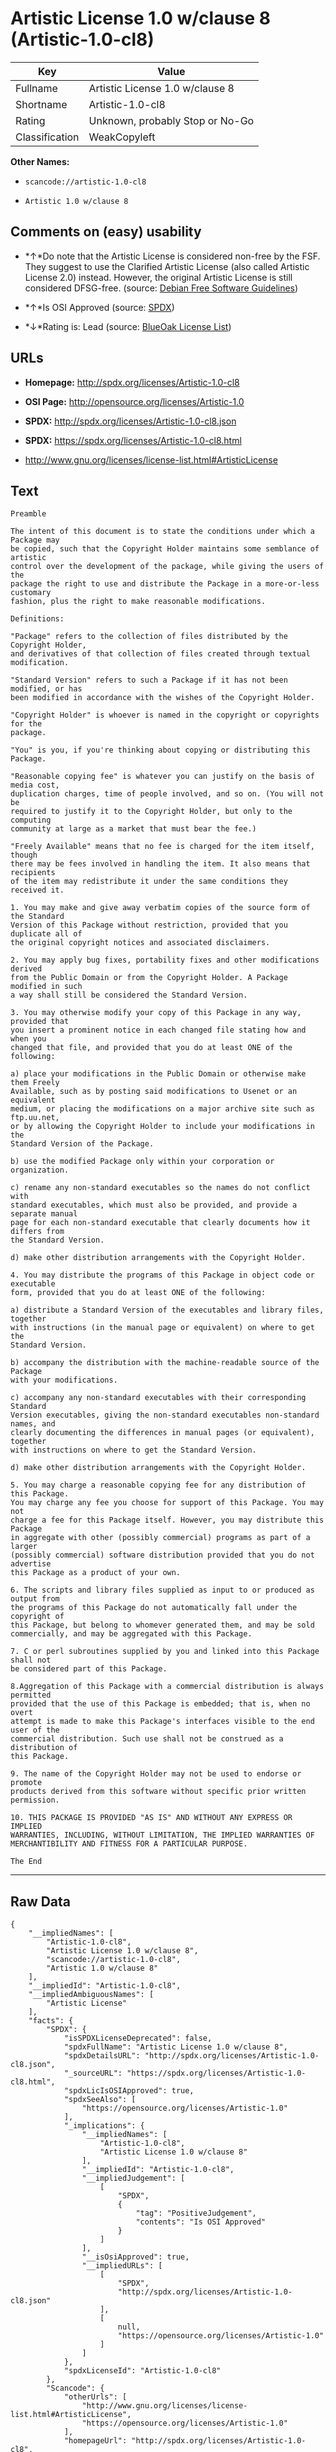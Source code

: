 * Artistic License 1.0 w/clause 8 (Artistic-1.0-cl8)

| Key              | Value                             |
|------------------+-----------------------------------|
| Fullname         | Artistic License 1.0 w/clause 8   |
| Shortname        | Artistic-1.0-cl8                  |
| Rating           | Unknown, probably Stop or No-Go   |
| Classification   | WeakCopyleft                      |

*Other Names:*

- =scancode://artistic-1.0-cl8=

- =Artistic 1.0 w/clause 8=

** Comments on (easy) usability

- *↑*Do note that the Artistic License is considered non-free by the
  FSF. They suggest to use the Clarified Artistic License (also called
  Artistic License 2.0) instead. However, the original Artistic License
  is still considered DFSG-free. (source:
  [[https://wiki.debian.org/DFSGLicenses][Debian Free Software
  Guidelines]])

- *↑*Is OSI Approved (source:
  [[https://spdx.org/licenses/Artistic-1.0-cl8.html][SPDX]])

- *↓*Rating is: Lead (source: [[https://blueoakcouncil.org/list][BlueOak
  License List]])

** URLs

- *Homepage:* http://spdx.org/licenses/Artistic-1.0-cl8

- *OSI Page:* http://opensource.org/licenses/Artistic-1.0

- *SPDX:* http://spdx.org/licenses/Artistic-1.0-cl8.json

- *SPDX:* https://spdx.org/licenses/Artistic-1.0-cl8.html

- http://www.gnu.org/licenses/license-list.html#ArtisticLicense

** Text

#+BEGIN_EXAMPLE
  Preamble

  The intent of this document is to state the conditions under which a Package may
  be copied, such that the Copyright Holder maintains some semblance of artistic
  control over the development of the package, while giving the users of the
  package the right to use and distribute the Package in a more-or-less customary
  fashion, plus the right to make reasonable modifications.

  Definitions:

  "Package" refers to the collection of files distributed by the Copyright Holder,
  and derivatives of that collection of files created through textual modification.

  "Standard Version" refers to such a Package if it has not been modified, or has
  been modified in accordance with the wishes of the Copyright Holder.

  "Copyright Holder" is whoever is named in the copyright or copyrights for the
  package.

  "You" is you, if you're thinking about copying or distributing this Package.

  "Reasonable copying fee" is whatever you can justify on the basis of media cost,
  duplication charges, time of people involved, and so on. (You will not be
  required to justify it to the Copyright Holder, but only to the computing
  community at large as a market that must bear the fee.)

  "Freely Available" means that no fee is charged for the item itself, though
  there may be fees involved in handling the item. It also means that recipients
  of the item may redistribute it under the same conditions they received it.

  1. You may make and give away verbatim copies of the source form of the Standard
  Version of this Package without restriction, provided that you duplicate all of
  the original copyright notices and associated disclaimers.

  2. You may apply bug fixes, portability fixes and other modifications derived
  from the Public Domain or from the Copyright Holder. A Package modified in such
  a way shall still be considered the Standard Version.

  3. You may otherwise modify your copy of this Package in any way, provided that
  you insert a prominent notice in each changed file stating how and when you
  changed that file, and provided that you do at least ONE of the following:

  a) place your modifications in the Public Domain or otherwise make them Freely
  Available, such as by posting said modifications to Usenet or an equivalent
  medium, or placing the modifications on a major archive site such as ftp.uu.net,
  or by allowing the Copyright Holder to include your modifications in the
  Standard Version of the Package.

  b) use the modified Package only within your corporation or organization.

  c) rename any non-standard executables so the names do not conflict with
  standard executables, which must also be provided, and provide a separate manual
  page for each non-standard executable that clearly documents how it differs from
  the Standard Version.

  d) make other distribution arrangements with the Copyright Holder.

  4. You may distribute the programs of this Package in object code or executable
  form, provided that you do at least ONE of the following:

  a) distribute a Standard Version of the executables and library files, together
  with instructions (in the manual page or equivalent) on where to get the
  Standard Version.

  b) accompany the distribution with the machine-readable source of the Package
  with your modifications.

  c) accompany any non-standard executables with their corresponding Standard
  Version executables, giving the non-standard executables non-standard names, and
  clearly documenting the differences in manual pages (or equivalent), together
  with instructions on where to get the Standard Version.

  d) make other distribution arrangements with the Copyright Holder.

  5. You may charge a reasonable copying fee for any distribution of this Package.
  You may charge any fee you choose for support of this Package. You may not
  charge a fee for this Package itself. However, you may distribute this Package
  in aggregate with other (possibly commercial) programs as part of a larger
  (possibly commercial) software distribution provided that you do not advertise
  this Package as a product of your own.

  6. The scripts and library files supplied as input to or produced as output from
  the programs of this Package do not automatically fall under the copyright of
  this Package, but belong to whomever generated them, and may be sold
  commercially, and may be aggregated with this Package.

  7. C or perl subroutines supplied by you and linked into this Package shall not
  be considered part of this Package.

  8.Aggregation of this Package with a commercial distribution is always permitted
  provided that the use of this Package is embedded; that is, when no overt
  attempt is made to make this Package's interfaces visible to the end user of the
  commercial distribution. Such use shall not be construed as a distribution of
  this Package.

  9. The name of the Copyright Holder may not be used to endorse or promote
  products derived from this software without specific prior written permission.

  10. THIS PACKAGE IS PROVIDED "AS IS" AND WITHOUT ANY EXPRESS OR IMPLIED
  WARRANTIES, INCLUDING, WITHOUT LIMITATION, THE IMPLIED WARRANTIES OF
  MERCHANTIBILITY AND FITNESS FOR A PARTICULAR PURPOSE.

  The End
#+END_EXAMPLE

--------------

** Raw Data

#+BEGIN_EXAMPLE
  {
      "__impliedNames": [
          "Artistic-1.0-cl8",
          "Artistic License 1.0 w/clause 8",
          "scancode://artistic-1.0-cl8",
          "Artistic 1.0 w/clause 8"
      ],
      "__impliedId": "Artistic-1.0-cl8",
      "__impliedAmbiguousNames": [
          "Artistic License"
      ],
      "facts": {
          "SPDX": {
              "isSPDXLicenseDeprecated": false,
              "spdxFullName": "Artistic License 1.0 w/clause 8",
              "spdxDetailsURL": "http://spdx.org/licenses/Artistic-1.0-cl8.json",
              "_sourceURL": "https://spdx.org/licenses/Artistic-1.0-cl8.html",
              "spdxLicIsOSIApproved": true,
              "spdxSeeAlso": [
                  "https://opensource.org/licenses/Artistic-1.0"
              ],
              "_implications": {
                  "__impliedNames": [
                      "Artistic-1.0-cl8",
                      "Artistic License 1.0 w/clause 8"
                  ],
                  "__impliedId": "Artistic-1.0-cl8",
                  "__impliedJudgement": [
                      [
                          "SPDX",
                          {
                              "tag": "PositiveJudgement",
                              "contents": "Is OSI Approved"
                          }
                      ]
                  ],
                  "__isOsiApproved": true,
                  "__impliedURLs": [
                      [
                          "SPDX",
                          "http://spdx.org/licenses/Artistic-1.0-cl8.json"
                      ],
                      [
                          null,
                          "https://opensource.org/licenses/Artistic-1.0"
                      ]
                  ]
              },
              "spdxLicenseId": "Artistic-1.0-cl8"
          },
          "Scancode": {
              "otherUrls": [
                  "http://www.gnu.org/licenses/license-list.html#ArtisticLicense",
                  "https://opensource.org/licenses/Artistic-1.0"
              ],
              "homepageUrl": "http://spdx.org/licenses/Artistic-1.0-cl8",
              "shortName": "Artistic 1.0 w/clause 8",
              "textUrls": null,
              "text": "Preamble\n\nThe intent of this document is to state the conditions under which a Package may\nbe copied, such that the Copyright Holder maintains some semblance of artistic\ncontrol over the development of the package, while giving the users of the\npackage the right to use and distribute the Package in a more-or-less customary\nfashion, plus the right to make reasonable modifications.\n\nDefinitions:\n\n\"Package\" refers to the collection of files distributed by the Copyright Holder,\nand derivatives of that collection of files created through textual modification.\n\n\"Standard Version\" refers to such a Package if it has not been modified, or has\nbeen modified in accordance with the wishes of the Copyright Holder.\n\n\"Copyright Holder\" is whoever is named in the copyright or copyrights for the\npackage.\n\n\"You\" is you, if you're thinking about copying or distributing this Package.\n\n\"Reasonable copying fee\" is whatever you can justify on the basis of media cost,\nduplication charges, time of people involved, and so on. (You will not be\nrequired to justify it to the Copyright Holder, but only to the computing\ncommunity at large as a market that must bear the fee.)\n\n\"Freely Available\" means that no fee is charged for the item itself, though\nthere may be fees involved in handling the item. It also means that recipients\nof the item may redistribute it under the same conditions they received it.\n\n1. You may make and give away verbatim copies of the source form of the Standard\nVersion of this Package without restriction, provided that you duplicate all of\nthe original copyright notices and associated disclaimers.\n\n2. You may apply bug fixes, portability fixes and other modifications derived\nfrom the Public Domain or from the Copyright Holder. A Package modified in such\na way shall still be considered the Standard Version.\n\n3. You may otherwise modify your copy of this Package in any way, provided that\nyou insert a prominent notice in each changed file stating how and when you\nchanged that file, and provided that you do at least ONE of the following:\n\na) place your modifications in the Public Domain or otherwise make them Freely\nAvailable, such as by posting said modifications to Usenet or an equivalent\nmedium, or placing the modifications on a major archive site such as ftp.uu.net,\nor by allowing the Copyright Holder to include your modifications in the\nStandard Version of the Package.\n\nb) use the modified Package only within your corporation or organization.\n\nc) rename any non-standard executables so the names do not conflict with\nstandard executables, which must also be provided, and provide a separate manual\npage for each non-standard executable that clearly documents how it differs from\nthe Standard Version.\n\nd) make other distribution arrangements with the Copyright Holder.\n\n4. You may distribute the programs of this Package in object code or executable\nform, provided that you do at least ONE of the following:\n\na) distribute a Standard Version of the executables and library files, together\nwith instructions (in the manual page or equivalent) on where to get the\nStandard Version.\n\nb) accompany the distribution with the machine-readable source of the Package\nwith your modifications.\n\nc) accompany any non-standard executables with their corresponding Standard\nVersion executables, giving the non-standard executables non-standard names, and\nclearly documenting the differences in manual pages (or equivalent), together\nwith instructions on where to get the Standard Version.\n\nd) make other distribution arrangements with the Copyright Holder.\n\n5. You may charge a reasonable copying fee for any distribution of this Package.\nYou may charge any fee you choose for support of this Package. You may not\ncharge a fee for this Package itself. However, you may distribute this Package\nin aggregate with other (possibly commercial) programs as part of a larger\n(possibly commercial) software distribution provided that you do not advertise\nthis Package as a product of your own.\n\n6. The scripts and library files supplied as input to or produced as output from\nthe programs of this Package do not automatically fall under the copyright of\nthis Package, but belong to whomever generated them, and may be sold\ncommercially, and may be aggregated with this Package.\n\n7. C or perl subroutines supplied by you and linked into this Package shall not\nbe considered part of this Package.\n\n8.Aggregation of this Package with a commercial distribution is always permitted\nprovided that the use of this Package is embedded; that is, when no overt\nattempt is made to make this Package's interfaces visible to the end user of the\ncommercial distribution. Such use shall not be construed as a distribution of\nthis Package.\n\n9. The name of the Copyright Holder may not be used to endorse or promote\nproducts derived from this software without specific prior written permission.\n\n10. THIS PACKAGE IS PROVIDED \"AS IS\" AND WITHOUT ANY EXPRESS OR IMPLIED\nWARRANTIES, INCLUDING, WITHOUT LIMITATION, THE IMPLIED WARRANTIES OF\nMERCHANTIBILITY AND FITNESS FOR A PARTICULAR PURPOSE.\n\nThe End",
              "category": "Copyleft Limited",
              "osiUrl": "http://opensource.org/licenses/Artistic-1.0",
              "owner": "OSI - Open Source Initiative",
              "_sourceURL": "https://github.com/nexB/scancode-toolkit/blob/develop/src/licensedcode/data/licenses/artistic-1.0-cl8.yml",
              "key": "artistic-1.0-cl8",
              "name": "Artistic License 1.0 w/clause 8",
              "spdxId": "Artistic-1.0-cl8",
              "_implications": {
                  "__impliedNames": [
                      "scancode://artistic-1.0-cl8",
                      "Artistic 1.0 w/clause 8",
                      "Artistic-1.0-cl8"
                  ],
                  "__impliedId": "Artistic-1.0-cl8",
                  "__impliedCopyleft": [
                      [
                          "Scancode",
                          "WeakCopyleft"
                      ]
                  ],
                  "__calculatedCopyleft": "WeakCopyleft",
                  "__impliedText": "Preamble\n\nThe intent of this document is to state the conditions under which a Package may\nbe copied, such that the Copyright Holder maintains some semblance of artistic\ncontrol over the development of the package, while giving the users of the\npackage the right to use and distribute the Package in a more-or-less customary\nfashion, plus the right to make reasonable modifications.\n\nDefinitions:\n\n\"Package\" refers to the collection of files distributed by the Copyright Holder,\nand derivatives of that collection of files created through textual modification.\n\n\"Standard Version\" refers to such a Package if it has not been modified, or has\nbeen modified in accordance with the wishes of the Copyright Holder.\n\n\"Copyright Holder\" is whoever is named in the copyright or copyrights for the\npackage.\n\n\"You\" is you, if you're thinking about copying or distributing this Package.\n\n\"Reasonable copying fee\" is whatever you can justify on the basis of media cost,\nduplication charges, time of people involved, and so on. (You will not be\nrequired to justify it to the Copyright Holder, but only to the computing\ncommunity at large as a market that must bear the fee.)\n\n\"Freely Available\" means that no fee is charged for the item itself, though\nthere may be fees involved in handling the item. It also means that recipients\nof the item may redistribute it under the same conditions they received it.\n\n1. You may make and give away verbatim copies of the source form of the Standard\nVersion of this Package without restriction, provided that you duplicate all of\nthe original copyright notices and associated disclaimers.\n\n2. You may apply bug fixes, portability fixes and other modifications derived\nfrom the Public Domain or from the Copyright Holder. A Package modified in such\na way shall still be considered the Standard Version.\n\n3. You may otherwise modify your copy of this Package in any way, provided that\nyou insert a prominent notice in each changed file stating how and when you\nchanged that file, and provided that you do at least ONE of the following:\n\na) place your modifications in the Public Domain or otherwise make them Freely\nAvailable, such as by posting said modifications to Usenet or an equivalent\nmedium, or placing the modifications on a major archive site such as ftp.uu.net,\nor by allowing the Copyright Holder to include your modifications in the\nStandard Version of the Package.\n\nb) use the modified Package only within your corporation or organization.\n\nc) rename any non-standard executables so the names do not conflict with\nstandard executables, which must also be provided, and provide a separate manual\npage for each non-standard executable that clearly documents how it differs from\nthe Standard Version.\n\nd) make other distribution arrangements with the Copyright Holder.\n\n4. You may distribute the programs of this Package in object code or executable\nform, provided that you do at least ONE of the following:\n\na) distribute a Standard Version of the executables and library files, together\nwith instructions (in the manual page or equivalent) on where to get the\nStandard Version.\n\nb) accompany the distribution with the machine-readable source of the Package\nwith your modifications.\n\nc) accompany any non-standard executables with their corresponding Standard\nVersion executables, giving the non-standard executables non-standard names, and\nclearly documenting the differences in manual pages (or equivalent), together\nwith instructions on where to get the Standard Version.\n\nd) make other distribution arrangements with the Copyright Holder.\n\n5. You may charge a reasonable copying fee for any distribution of this Package.\nYou may charge any fee you choose for support of this Package. You may not\ncharge a fee for this Package itself. However, you may distribute this Package\nin aggregate with other (possibly commercial) programs as part of a larger\n(possibly commercial) software distribution provided that you do not advertise\nthis Package as a product of your own.\n\n6. The scripts and library files supplied as input to or produced as output from\nthe programs of this Package do not automatically fall under the copyright of\nthis Package, but belong to whomever generated them, and may be sold\ncommercially, and may be aggregated with this Package.\n\n7. C or perl subroutines supplied by you and linked into this Package shall not\nbe considered part of this Package.\n\n8.Aggregation of this Package with a commercial distribution is always permitted\nprovided that the use of this Package is embedded; that is, when no overt\nattempt is made to make this Package's interfaces visible to the end user of the\ncommercial distribution. Such use shall not be construed as a distribution of\nthis Package.\n\n9. The name of the Copyright Holder may not be used to endorse or promote\nproducts derived from this software without specific prior written permission.\n\n10. THIS PACKAGE IS PROVIDED \"AS IS\" AND WITHOUT ANY EXPRESS OR IMPLIED\nWARRANTIES, INCLUDING, WITHOUT LIMITATION, THE IMPLIED WARRANTIES OF\nMERCHANTIBILITY AND FITNESS FOR A PARTICULAR PURPOSE.\n\nThe End",
                  "__impliedURLs": [
                      [
                          "Homepage",
                          "http://spdx.org/licenses/Artistic-1.0-cl8"
                      ],
                      [
                          "OSI Page",
                          "http://opensource.org/licenses/Artistic-1.0"
                      ],
                      [
                          null,
                          "http://www.gnu.org/licenses/license-list.html#ArtisticLicense"
                      ],
                      [
                          null,
                          "https://opensource.org/licenses/Artistic-1.0"
                      ]
                  ]
              }
          },
          "Debian Free Software Guidelines": {
              "LicenseName": "Artistic License",
              "State": "DFSGCompatible",
              "_sourceURL": "https://wiki.debian.org/DFSGLicenses",
              "_implications": {
                  "__impliedNames": [
                      "Artistic-1.0-cl8"
                  ],
                  "__impliedAmbiguousNames": [
                      "Artistic License"
                  ],
                  "__impliedJudgement": [
                      [
                          "Debian Free Software Guidelines",
                          {
                              "tag": "PositiveJudgement",
                              "contents": "Do note that the Artistic License is considered non-free by the FSF. They suggest to use the Clarified Artistic License (also called Artistic License 2.0) instead. However, the original Artistic License is still considered DFSG-free."
                          }
                      ]
                  ]
              },
              "Comment": "Do note that the Artistic License is considered non-free by the FSF. They suggest to use the Clarified Artistic License (also called Artistic License 2.0) instead. However, the original Artistic License is still considered DFSG-free.",
              "LicenseId": "Artistic-1.0-cl8"
          },
          "BlueOak License List": {
              "BlueOakRating": "Lead",
              "url": "https://spdx.org/licenses/Artistic-1.0-cl8.html",
              "isPermissive": true,
              "_sourceURL": "https://blueoakcouncil.org/list",
              "name": "Artistic License 1.0 w/clause 8",
              "id": "Artistic-1.0-cl8",
              "_implications": {
                  "__impliedNames": [
                      "Artistic-1.0-cl8"
                  ],
                  "__impliedJudgement": [
                      [
                          "BlueOak License List",
                          {
                              "tag": "NegativeJudgement",
                              "contents": "Rating is: Lead"
                          }
                      ]
                  ],
                  "__impliedCopyleft": [
                      [
                          "BlueOak License List",
                          "NoCopyleft"
                      ]
                  ],
                  "__calculatedCopyleft": "NoCopyleft",
                  "__impliedURLs": [
                      [
                          "SPDX",
                          "https://spdx.org/licenses/Artistic-1.0-cl8.html"
                      ]
                  ]
              }
          }
      },
      "__impliedJudgement": [
          [
              "BlueOak License List",
              {
                  "tag": "NegativeJudgement",
                  "contents": "Rating is: Lead"
              }
          ],
          [
              "Debian Free Software Guidelines",
              {
                  "tag": "PositiveJudgement",
                  "contents": "Do note that the Artistic License is considered non-free by the FSF. They suggest to use the Clarified Artistic License (also called Artistic License 2.0) instead. However, the original Artistic License is still considered DFSG-free."
              }
          ],
          [
              "SPDX",
              {
                  "tag": "PositiveJudgement",
                  "contents": "Is OSI Approved"
              }
          ]
      ],
      "__impliedCopyleft": [
          [
              "BlueOak License List",
              "NoCopyleft"
          ],
          [
              "Scancode",
              "WeakCopyleft"
          ]
      ],
      "__calculatedCopyleft": "WeakCopyleft",
      "__isOsiApproved": true,
      "__impliedText": "Preamble\n\nThe intent of this document is to state the conditions under which a Package may\nbe copied, such that the Copyright Holder maintains some semblance of artistic\ncontrol over the development of the package, while giving the users of the\npackage the right to use and distribute the Package in a more-or-less customary\nfashion, plus the right to make reasonable modifications.\n\nDefinitions:\n\n\"Package\" refers to the collection of files distributed by the Copyright Holder,\nand derivatives of that collection of files created through textual modification.\n\n\"Standard Version\" refers to such a Package if it has not been modified, or has\nbeen modified in accordance with the wishes of the Copyright Holder.\n\n\"Copyright Holder\" is whoever is named in the copyright or copyrights for the\npackage.\n\n\"You\" is you, if you're thinking about copying or distributing this Package.\n\n\"Reasonable copying fee\" is whatever you can justify on the basis of media cost,\nduplication charges, time of people involved, and so on. (You will not be\nrequired to justify it to the Copyright Holder, but only to the computing\ncommunity at large as a market that must bear the fee.)\n\n\"Freely Available\" means that no fee is charged for the item itself, though\nthere may be fees involved in handling the item. It also means that recipients\nof the item may redistribute it under the same conditions they received it.\n\n1. You may make and give away verbatim copies of the source form of the Standard\nVersion of this Package without restriction, provided that you duplicate all of\nthe original copyright notices and associated disclaimers.\n\n2. You may apply bug fixes, portability fixes and other modifications derived\nfrom the Public Domain or from the Copyright Holder. A Package modified in such\na way shall still be considered the Standard Version.\n\n3. You may otherwise modify your copy of this Package in any way, provided that\nyou insert a prominent notice in each changed file stating how and when you\nchanged that file, and provided that you do at least ONE of the following:\n\na) place your modifications in the Public Domain or otherwise make them Freely\nAvailable, such as by posting said modifications to Usenet or an equivalent\nmedium, or placing the modifications on a major archive site such as ftp.uu.net,\nor by allowing the Copyright Holder to include your modifications in the\nStandard Version of the Package.\n\nb) use the modified Package only within your corporation or organization.\n\nc) rename any non-standard executables so the names do not conflict with\nstandard executables, which must also be provided, and provide a separate manual\npage for each non-standard executable that clearly documents how it differs from\nthe Standard Version.\n\nd) make other distribution arrangements with the Copyright Holder.\n\n4. You may distribute the programs of this Package in object code or executable\nform, provided that you do at least ONE of the following:\n\na) distribute a Standard Version of the executables and library files, together\nwith instructions (in the manual page or equivalent) on where to get the\nStandard Version.\n\nb) accompany the distribution with the machine-readable source of the Package\nwith your modifications.\n\nc) accompany any non-standard executables with their corresponding Standard\nVersion executables, giving the non-standard executables non-standard names, and\nclearly documenting the differences in manual pages (or equivalent), together\nwith instructions on where to get the Standard Version.\n\nd) make other distribution arrangements with the Copyright Holder.\n\n5. You may charge a reasonable copying fee for any distribution of this Package.\nYou may charge any fee you choose for support of this Package. You may not\ncharge a fee for this Package itself. However, you may distribute this Package\nin aggregate with other (possibly commercial) programs as part of a larger\n(possibly commercial) software distribution provided that you do not advertise\nthis Package as a product of your own.\n\n6. The scripts and library files supplied as input to or produced as output from\nthe programs of this Package do not automatically fall under the copyright of\nthis Package, but belong to whomever generated them, and may be sold\ncommercially, and may be aggregated with this Package.\n\n7. C or perl subroutines supplied by you and linked into this Package shall not\nbe considered part of this Package.\n\n8.Aggregation of this Package with a commercial distribution is always permitted\nprovided that the use of this Package is embedded; that is, when no overt\nattempt is made to make this Package's interfaces visible to the end user of the\ncommercial distribution. Such use shall not be construed as a distribution of\nthis Package.\n\n9. The name of the Copyright Holder may not be used to endorse or promote\nproducts derived from this software without specific prior written permission.\n\n10. THIS PACKAGE IS PROVIDED \"AS IS\" AND WITHOUT ANY EXPRESS OR IMPLIED\nWARRANTIES, INCLUDING, WITHOUT LIMITATION, THE IMPLIED WARRANTIES OF\nMERCHANTIBILITY AND FITNESS FOR A PARTICULAR PURPOSE.\n\nThe End",
      "__impliedURLs": [
          [
              "SPDX",
              "http://spdx.org/licenses/Artistic-1.0-cl8.json"
          ],
          [
              null,
              "https://opensource.org/licenses/Artistic-1.0"
          ],
          [
              "SPDX",
              "https://spdx.org/licenses/Artistic-1.0-cl8.html"
          ],
          [
              "Homepage",
              "http://spdx.org/licenses/Artistic-1.0-cl8"
          ],
          [
              "OSI Page",
              "http://opensource.org/licenses/Artistic-1.0"
          ],
          [
              null,
              "http://www.gnu.org/licenses/license-list.html#ArtisticLicense"
          ]
      ]
  }
#+END_EXAMPLE